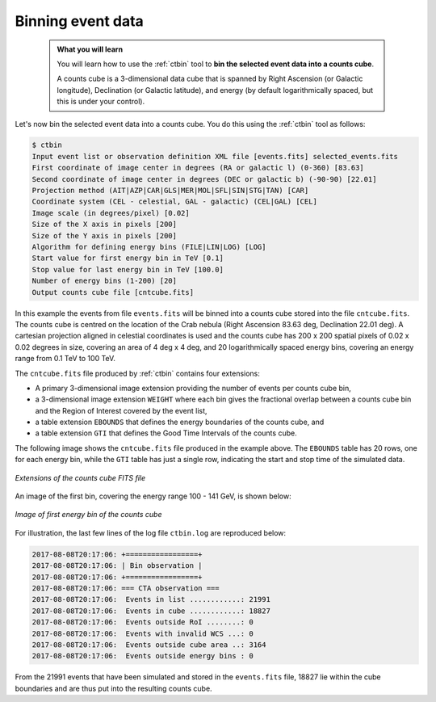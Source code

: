 .. _start_binning:

Binning event data
------------------

  .. admonition:: What you will learn

     You will learn how to use the :ref:`ctbin` tool to **bin the selected
     event data into a counts cube**.

     A counts cube is a 3-dimensional data cube that is spanned by Right
     Ascension (or Galactic longitude), Declination (or Galactic latitude),
     and energy (by default logarithmically spaced, but this is under your
     control).

Let's now bin the selected event data into a counts cube. You do this
using the :ref:`ctbin` tool as follows:

.. code-block:: bash

   $ ctbin
   Input event list or observation definition XML file [events.fits] selected_events.fits
   First coordinate of image center in degrees (RA or galactic l) (0-360) [83.63]
   Second coordinate of image center in degrees (DEC or galactic b) (-90-90) [22.01]
   Projection method (AIT|AZP|CAR|GLS|MER|MOL|SFL|SIN|STG|TAN) [CAR]
   Coordinate system (CEL - celestial, GAL - galactic) (CEL|GAL) [CEL]
   Image scale (in degrees/pixel) [0.02]
   Size of the X axis in pixels [200]
   Size of the Y axis in pixels [200]
   Algorithm for defining energy bins (FILE|LIN|LOG) [LOG]
   Start value for first energy bin in TeV [0.1]
   Stop value for last energy bin in TeV [100.0]
   Number of energy bins (1-200) [20]
   Output counts cube file [cntcube.fits]

In this example the events from file ``events.fits`` will be binned into
a counts cube stored into the file ``cntcube.fits``. The counts cube
is centred on the location of the Crab nebula (Right Ascension 83.63 deg,
Declination 22.01 deg). A cartesian projection aligned in celestial
coordinates is used and the counts cube has
200 x 200 spatial pixels of 0.02 x 0.02 degrees in size, covering
an area of 4 deg x 4 deg, and 20 logarithmically spaced energy bins, covering
an energy range from 0.1 TeV to 100 TeV.

The ``cntcube.fits`` file produced by :ref:`ctbin` contains four extensions:

* A primary 3-dimensional image extension providing the number of events
  per counts cube bin,
* a 3-dimensional image extension ``WEIGHT`` where each bin gives the
  fractional overlap between a counts cube bin and the Region of Interest
  covered by the event list,
* a table extension ``EBOUNDS`` that defines the energy boundaries of the
  counts cube, and
* a table extension ``GTI`` that defines the Good Time Intervals of the counts
  cube.

The following image shows the ``cntcube.fits`` file produced in the example
above. The ``EBOUNDS`` table has 20 rows, one for each energy bin, while the
``GTI`` table has just a single row, indicating the start and stop time of the
simulated data.

.. figure:: cntmap-fits.jpg
   :width: 600px
   :align: center

   *Extensions of the counts cube FITS file*


An image of the first bin, covering the energy range 100 - 141 GeV, is 
shown below:

.. figure:: cntmap-map.jpg
   :height: 400px
   :align: center

   *Image of first energy bin of the counts cube*

For illustration, the last few lines of the log file ``ctbin.log`` are 
reproduced below:

.. code-block:: none

   2017-08-08T20:17:06: +=================+
   2017-08-08T20:17:06: | Bin observation |
   2017-08-08T20:17:06: +=================+
   2017-08-08T20:17:06: === CTA observation ===
   2017-08-08T20:17:06:  Events in list ............: 21991
   2017-08-08T20:17:06:  Events in cube ............: 18827
   2017-08-08T20:17:06:  Events outside RoI ........: 0
   2017-08-08T20:17:06:  Events with invalid WCS ...: 0
   2017-08-08T20:17:06:  Events outside cube area ..: 3164
   2017-08-08T20:17:06:  Events outside energy bins : 0

From the 21991 events that have been simulated and stored in the
``events.fits`` file, 18827 lie within the cube boundaries and are thus put
into the resulting counts cube.

